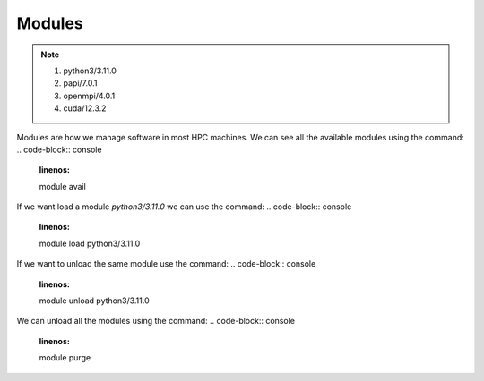 Modules
=======

.. note::
 1.  python3/3.11.0
 2.  papi/7.0.1
 3.  openmpi/4.0.1
 4.  cuda/12.3.2

Modules are how we manage software in most HPC machines. We can see all the available modules using the command:
.. code-block:: console
    :linenos:

    module avail

If we want load a module *python3/3.11.0* we can use the command:
.. code-block:: console
    :linenos:

    module load python3/3.11.0

If we want to unload the same module use the command:
.. code-block:: console
    :linenos:

    module unload python3/3.11.0

We can unload all the modules using the command:
.. code-block:: console
    :linenos:

    module purge